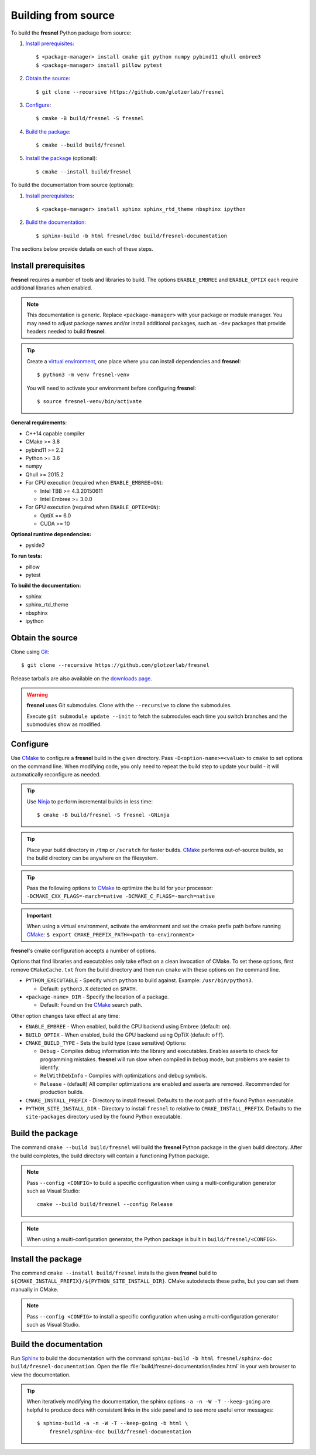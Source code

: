 .. Copyright (c) 2016-2021 The Regents of the University of Michigan
.. Part of fresnel, released under the BSD 3-Clause License.

Building from source
====================

To build the **fresnel** Python package from source:

1. `Install prerequisites`_::

   $ <package-manager> install cmake git python numpy pybind11 qhull embree3
   $ <package-manager> install pillow pytest

2. `Obtain the source`_::

   $ git clone --recursive https://github.com/glotzerlab/fresnel

3. `Configure`_::

   $ cmake -B build/fresnel -S fresnel

4. `Build the package`_::

   $ cmake --build build/fresnel

5. `Install the package`_ (optional)::

   $ cmake --install build/fresnel

To build the documentation from source (optional):

1. `Install prerequisites`_::

   $ <package-manager> install sphinx sphinx_rtd_theme nbsphinx ipython

2. `Build the documentation`_::

   $ sphinx-build -b html fresnel/doc build/fresnel-documentation

The sections below provide details on each of these steps.

.. _Install prerequisites:

Install prerequisites
---------------------

**fresnel** requires a number of tools and libraries to build. The options ``ENABLE_EMBREE`` and
``ENABLE_OPTIX`` each require additional libraries when enabled.

.. note::

    This documentation is generic. Replace ``<package-manager>`` with your package or module
    manager. You may need to adjust package names and/or install additional packages, such as
    ``-dev`` packages that provide headers needed to build **fresnel**.

.. tip::

    Create a `virtual environment`_, one place where you can install dependencies and
    **fresnel**::

        $ python3 -m venv fresnel-venv

    You will need to activate your environment before configuring **fresnel**::

        $ source fresnel-venv/bin/activate

**General requirements:**

- C++14 capable compiler
- CMake >= 3.8
- pybind11 >= 2.2
- Python >= 3.6
- numpy
- Qhull >= 2015.2
- For CPU execution (required when ``ENABLE_EMBREE=ON``):

  - Intel TBB >= 4.3.20150611
  - Intel Embree >= 3.0.0

- For GPU execution (required when ``ENABLE_OPTIX=ON``):

  - OptiX == 6.0
  - CUDA >= 10

**Optional runtime dependencies:**

- pyside2

**To run tests:**

- pillow
- pytest

**To build the documentation:**

- sphinx
- sphinx_rtd_theme
- nbsphinx
- ipython

.. _virtual environment: https://docs.python.org/3/library/venv.html

.. _Obtain the source:

Obtain the source
-----------------

Clone using Git_::

   $ git clone --recursive https://github.com/glotzerlab/fresnel

Release tarballs are also available on the `downloads page`_.

.. seealso::

    See the `git book`_ to learn how to work with Git repositories.

.. warning::

    **fresnel** uses Git submodules. Clone with the ``--recursive`` to clone the submodules.

    Execute ``git submodule update --init`` to fetch the submodules each time you switch branches
    and the submodules show as modified.

.. _downloads page: https://glotzerlab.engin.umich.edu/Downloads/fresnel
.. _git book: https://git-scm.com/book
.. _Git: https://git-scm.com/

.. _Configure:

Configure
---------

Use CMake_ to configure a **fresnel** build in the given directory. Pass ``-D<option-name>=<value>``
to ``cmake`` to set options on the command line. When modifying code, you only need to repeat the
build step to update your build - it will automatically reconfigure as needed.

.. tip::

    Use Ninja_ to perform incremental builds in less time::

        $ cmake -B build/fresnel -S fresnel -GNinja

.. tip::

    Place your build directory in ``/tmp`` or ``/scratch`` for faster builds. CMake_ performs
    out-of-source builds, so the build directory can be anywhere on the filesystem.

.. tip::

    Pass the following options to CMake_ to optimize the build for your processor:
    ``-DCMAKE_CXX_FLAGS=-march=native -DCMAKE_C_FLAGS=-march=native``

.. important::

    When using a virtual environment, activate the environment and set the cmake prefix path
    before running CMake_: ``$ export CMAKE_PREFIX_PATH=<path-to-environment>``

**fresnel**'s cmake configuration accepts a number of options.

Options that find libraries and executables only take effect on a clean invocation of CMake. To set
these options, first remove ``CMakeCache.txt`` from the build directory and then run ``cmake`` with
these options on the command line.

- ``PYTHON_EXECUTABLE`` - Specify which ``python`` to build against. Example: ``/usr/bin/python3``.

  - Default: ``python3.X`` detected on ``$PATH``.

- ``<package-name>_DIR`` - Specify the location of a package.

  - Default: Found on the `CMake`_ search path.

Other option changes take effect at any time:

- ``ENABLE_EMBREE`` - When enabled, build the CPU backend using Embree (default: ``on``).
- ``BUILD_OPTIX`` - When enabled, build the GPU backend using OpTiX (default: ``off``).
- ``CMAKE_BUILD_TYPE`` - Sets the build type (case sensitive) Options:

  - ``Debug`` - Compiles debug information into the library and executables. Enables asserts to
    check for programming mistakes. **fresnel** will run slow when compiled in ``Debug`` mode,
    but problems are easier to identify.
  - ``RelWithDebInfo`` - Compiles with optimizations and debug symbols.
  - ``Release`` - (default) All compiler optimizations are enabled and asserts are removed.
    Recommended for production builds.

- ``CMAKE_INSTALL_PREFIX`` - Directory to install fresnel. Defaults to the root path of the found
  Python executable.
- ``PYTHON_SITE_INSTALL_DIR`` - Directory to install ``fresnel`` to relative to
  ``CMAKE_INSTALL_PREFIX``. Defaults to the ``site-packages`` directory used by the found Python
  executable.

.. _CMake: https://cmake.org/
.. _Ninja: https://ninja-build.org/

.. _Build the package:

Build the package
-----------------

The command ``cmake --build build/fresnel`` will build the **fresnel** Python package in the given
build directory. After the build completes, the build directory will contain a functioning Python
package.

.. note::

    Pass ``--config <CONFIG>`` to build a specific configuration when using a multi-configuration
    generator such as Visual Studio::

        cmake --build build/fresnel --config Release

.. note::

    When using a multi-configuration generator, the Python package is built in
    ``build/fresnel/<CONFIG>``.

.. _Install the package:

Install the package
-------------------

The command ``cmake --install build/fresnel`` installs the given **fresnel** build to
``${CMAKE_INSTALL_PREFIX}/${PYTHON_SITE_INSTALL_DIR}``. CMake autodetects these paths, but you can
set them manually in CMake.

.. note::

    Pass ``--config <CONFIG>`` to install a specific configuration when using a multi-configuration
    generator such as Visual Studio.

.. _Build the documentation:

Build the documentation
-----------------------

Run `Sphinx`_ to build the documentation with the command
``sphinx-build -b html fresnel/sphinx-doc build/fresnel-documentation``. Open the file
:file:`build/fresnel-documentation/index.html` in your web browser to view the documentation.

.. tip::

    When iteratively modifying the documentation, the sphinx options ``-a -n -W -T --keep-going``
    are helpful to produce docs with consistent links in the side panel and to see more useful error
    messages::

        $ sphinx-build -a -n -W -T --keep-going -b html \
            fresnel/sphinx-doc build/fresnel-documentation

.. _Sphinx: https://www.sphinx-doc.org/
